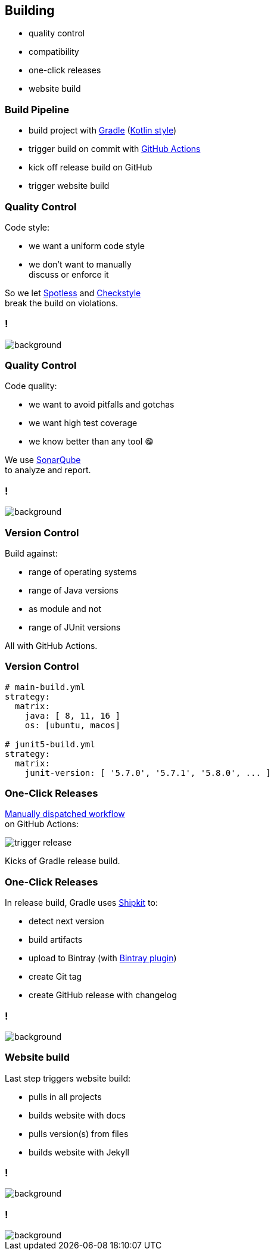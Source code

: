 == Building

* quality control
* compatibility
* one-click releases
* website build

=== Build Pipeline

* build project with https://gradle.org/[Gradle] (https://gradle.org/kotlin/[Kotlin style])
* trigger build on commit with https://github.com/features/actions[GitHub Actions]
* kick off release build on GitHub
* trigger website build

=== Quality Control

Code style:

* we want a uniform code style
* we don't want to manually +
  discuss or enforce it

So we let https://github.com/diffplug/spotless[Spotless]
and https://github.com/checkstyle/checkstyle[Checkstyle] +
break the build on violations.

[state="empty",background-color="#0D1117"]
=== !
image::images/spotless-comments.jpg[background, size=contain]

=== Quality Control

Code quality:

* we want to avoid pitfalls and gotchas
* we want high test coverage
* we know better than any tool 😁

We use https://www.sonarqube.org/[SonarQube] +
to analyze and report.

[state="empty",background-color="#0D1117"]
=== !
image::images/sonarqube-comments.jpg[background, size=contain]

=== Version Control

Build against:

* range of operating systems
* range of Java versions
* as module and not
* range of JUnit versions

All with GitHub Actions.

=== Version Control

```sh
# main-build.yml
strategy:
  matrix:
    java: [ 8, 11, 16 ]
    os: [ubuntu, macos]

# junit5-build.yml
strategy:
  matrix:
    junit-version: [ '5.7.0', '5.7.1', '5.8.0', ... ]
```

=== One-Click Releases

https://github.blog/changelog/2020-07-06-github-actions-manual-triggers-with-workflow_dispatch/[Manually dispatched workflow] +
on GitHub Actions:

image::images/trigger-release.png[]

Kicks of Gradle release build.

=== One-Click Releases

In release build, Gradle uses https://github.com/shipkit[Shipkit] to:

* detect next version
* build artifacts
* upload to Bintray (with https://github.com/bintray/gradle-bintray-plugin[Bintray plugin])
* create Git tag
* create GitHub release with changelog

[state="empty",background-color="#0D1117"]
=== !
image::images/latest-release.png[background, size=contain]

=== Website build

Last step triggers website build:

* pulls in all projects
* builds website with docs
* pulls version(s) from files
* builds website with Jekyll

[state="empty",background-color="black"]
=== !
image::images/website-landing.jpg[background, size=contain]

[state="empty",background-color="black"]
=== !
image::images/website-docs.jpg[background, size=contain]
